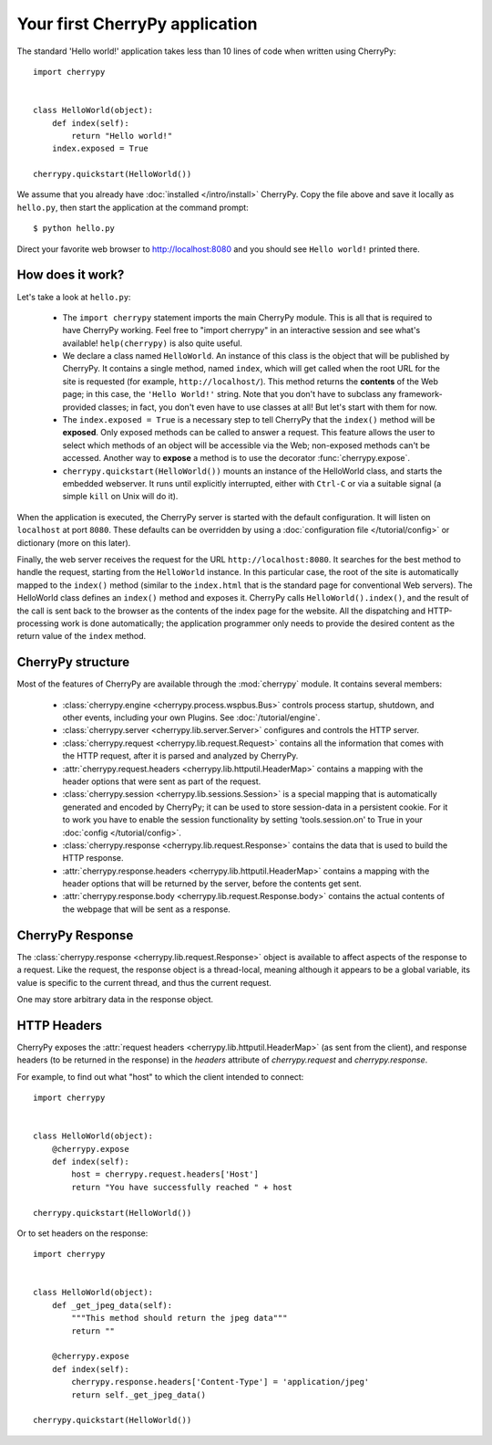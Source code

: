 *******************************
Your first CherryPy application
*******************************

The standard 'Hello world!' application takes less than 10 lines of code
when written using CherryPy::

    import cherrypy


    class HelloWorld(object):
        def index(self):
            return "Hello world!"
        index.exposed = True

    cherrypy.quickstart(HelloWorld())

We assume that you already have :doc:`installed </intro/install>` CherryPy.
Copy the file above and save it locally as ``hello.py``, then start the
application at the command prompt::

    $ python hello.py

Direct your favorite web browser to http://localhost:8080 and you should
see ``Hello world!`` printed there.

How does it work?
-----------------

Let's take a look at ``hello.py``:

 * The ``import cherrypy`` statement imports the main CherryPy module.
   This is all that is required to have CherryPy working. Feel free to
   "import cherrypy" in an interactive session and see what's available!
   ``help(cherrypy)`` is also quite useful.
 * We declare a class named ``HelloWorld``. An instance of this class is the
   object that will be published by CherryPy. It contains a single method,
   named ``index``, which will get called when the root URL for the site is
   requested (for example, ``http://localhost/``). This method returns the
   **contents** of the Web page; in this case, the ``'Hello World!'`` string.
   Note that you don't have to subclass any framework-provided classes; in fact,
   you don't even have to use classes at all! But let's start with them for now.
 * The ``index.exposed = True`` is a necessary step to tell CherryPy that the
   ``index()`` method will be **exposed**. Only exposed methods can be called
   to answer a request. This feature allows the user to select which methods
   of an object will be accessible via the Web; non-exposed methods can't be
   accessed. Another way to **expose** a method is to use the decorator
   :func:`cherrypy.expose`.
 * ``cherrypy.quickstart(HelloWorld())`` mounts an instance of the HelloWorld
   class, and starts the embedded webserver. It runs until explicitly
   interrupted, either with ``Ctrl-C`` or via a suitable signal (a simple
   ``kill`` on Unix will do it).

When the application is executed, the CherryPy server is started with the
default configuration. It will listen on ``localhost`` at port ``8080``. These
defaults can be overridden by using a :doc:`configuration file </tutorial/config>` or dictionary
(more on this later).

Finally, the web server receives the request for the URL
``http://localhost:8080``. It searches for the best method to handle the
request, starting from the ``HelloWorld`` instance. In this particular case,
the root of the site is automatically mapped to the ``index()`` method (similar
to the ``index.html`` that is the standard page for conventional Web servers).
The HelloWorld class defines an ``index()`` method and exposes it. CherryPy
calls ``HelloWorld().index()``, and the result of the call is sent back to
the browser as the contents of the index page for the website. All the
dispatching and HTTP-processing work is
done automatically; the application programmer only needs to provide the
desired content as the return value of the ``index`` method.

CherryPy structure
------------------

Most of the features of CherryPy are available through the :mod:`cherrypy`
module. It contains several members:

 * :class:`cherrypy.engine <cherrypy.process.wspbus.Bus>`
   controls process startup, shutdown, and other events, including your own
   Plugins. See :doc:`/tutorial/engine`.
 * :class:`cherrypy.server <cherrypy.lib.server.Server>` configures and controls
   the HTTP server.
 * :class:`cherrypy.request <cherrypy.lib.request.Request>` contains all
   the information that comes with the HTTP request, after it is parsed and
   analyzed by CherryPy.
 * :attr:`cherrypy.request.headers <cherrypy.lib.httputil.HeaderMap>`
   contains a mapping with the header options that were sent as part of
   the request.
 * :class:`cherrypy.session <cherrypy.lib.sessions.Session>` is a special
   mapping that is automatically generated and encoded by CherryPy; it can
   be used to store session-data in a persistent cookie. For it to work you
   have to enable the session functionality by setting 'tools.session.on' to
   True in your :doc:`config </tutorial/config>`.
 * :class:`cherrypy.response <cherrypy.lib.request.Response>` contains the
   data that is used to build the HTTP response.
 * :attr:`cherrypy.response.headers <cherrypy.lib.httputil.HeaderMap>`
   contains a mapping with the header options that will be returned by the
   server, before the contents get sent.
 * :attr:`cherrypy.response.body <cherrypy.lib.request.Response.body>` contains
   the actual contents of the webpage that will be sent as a response.

CherryPy Response
-----------------

The :class:`cherrypy.response <cherrypy.lib.request.Response>` object is
available to affect aspects of the response
to a request. Like the request, the response object is a thread-local,
meaning although it appears to be a global variable, its value is specific
to the current thread, and thus the current request.

One may store arbitrary data in the response object.

HTTP Headers
------------

CherryPy exposes the :attr:`request headers <cherrypy.lib.httputil.HeaderMap>`
(as sent from the client), and response headers (to be returned in the
response) in the `headers` attribute of `cherrypy.request` and
`cherrypy.response`.

For example, to find out what "host" to which the client intended to connect::

    import cherrypy


    class HelloWorld(object):    
        @cherrypy.expose
        def index(self):
            host = cherrypy.request.headers['Host']
            return "You have successfully reached " + host

    cherrypy.quickstart(HelloWorld())

Or to set headers on the response::

    import cherrypy


    class HelloWorld(object):    
        def _get_jpeg_data(self):
	    """This method should return the jpeg data"""
	    return ""
    
        @cherrypy.expose
        def index(self):
            cherrypy.response.headers['Content-Type'] = 'application/jpeg'
            return self._get_jpeg_data()

    cherrypy.quickstart(HelloWorld())
